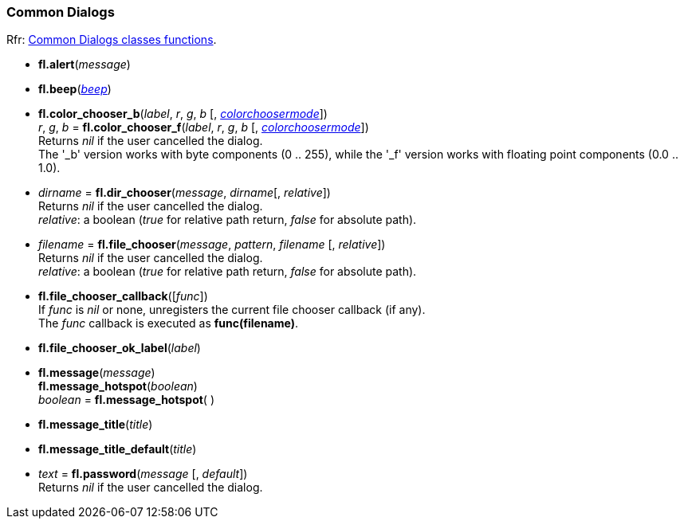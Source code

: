 
=== Common Dialogs
[small]#Rfr: link:++http://www.fltk.org/doc-1.3/group__group__comdlg.html++[Common Dialogs classes functions].#

* *fl.alert*(_message_)

* *fl.beep*(<<beep, _beep_>>)

* *fl.color_chooser_b*(_label_, _r_, _g_, _b_ [, <<colorchoosermode, _colorchoosermode_>>]) +
_r_, _g_, _b_ = *fl.color_chooser_f*(_label_, _r_, _g_, _b_ [, <<colorchoosermode, _colorchoosermode_>>]) +
[small]#Returns _nil_ if the user cancelled the dialog. +
The '_b' version works with byte components (0 .. 255), while the '_f' version works with 
floating point components (0.0 .. 1.0).#

* _dirname_ = *fl.dir_chooser*(_message_, _dirname_[, _relative_]) +
[small]#Returns _nil_ if the user cancelled the dialog. +
_relative_: a boolean (_true_ for relative path return, _false_ for absolute path).#

* _filename_  = *fl.file_chooser*(_message_, _pattern_, _filename_ [, _relative_]) +
[small]#Returns _nil_ if the user cancelled the dialog. +
_relative_: a boolean (_true_ for relative path return, _false_ for absolute path).#

* *fl.file_chooser_callback*([_func_]) +
[small]#If _func_ is _nil_ or none, unregisters the current file chooser callback (if any). +
The _func_ callback is executed as *func(filename)*.#

* *fl.file_chooser_ok_label*(_label_)

* *fl.message*(_message_) +
*fl.message_hotspot*(_boolean_) +
_boolean_ = *fl.message_hotspot*( )

* *fl.message_title*(_title_)

* *fl.message_title_default*(_title_)

* _text_  = *fl.password*(_message_ [, _default_]) +
[small]#Returns _nil_ if the user cancelled the dialog.#



